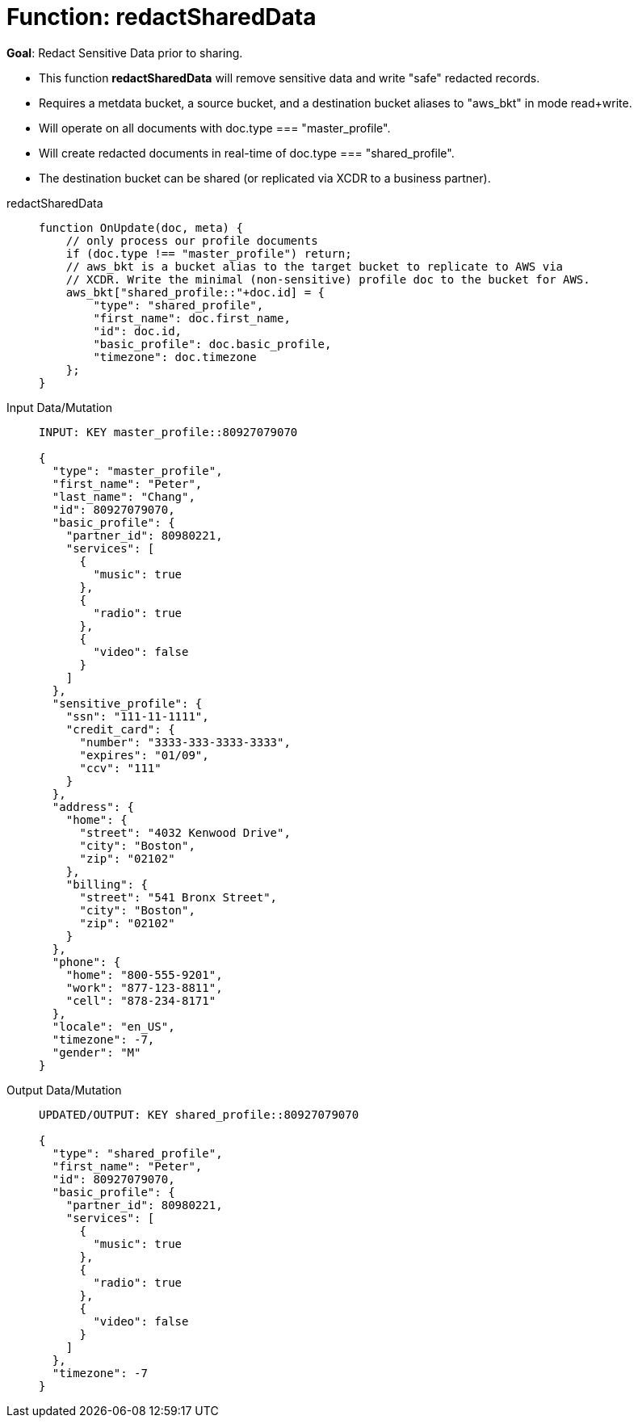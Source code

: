 = Function: redactSharedData
:page-edition: Enterprise Edition
:tabs:

*Goal*: Redact Sensitive Data prior to sharing.

* This function *redactSharedData* will remove sensitive data and write "safe" redacted records.
* Requires a metdata bucket, a source bucket, and a destination bucket aliases to "aws_bkt" in mode read+write.
* Will operate on all documents with doc.type === "master_profile".
* Will create redacted documents in real-time of doc.type === "shared_profile".
* The destination bucket can be shared (or replicated via XCDR to a business partner).

[{tabs}] 
====
redactSharedData::
+
--
[source,javascript]
----
function OnUpdate(doc, meta) {
    // only process our profile documents
    if (doc.type !== "master_profile") return;
    // aws_bkt is a bucket alias to the target bucket to replicate to AWS via 
    // XCDR. Write the minimal (non-sensitive) profile doc to the bucket for AWS.
    aws_bkt["shared_profile::"+doc.id] = { 
        "type": "shared_profile", 
        "first_name": doc.first_name, 
        "id": doc.id, 
        "basic_profile": doc.basic_profile, 
        "timezone": doc.timezone 
    };
}
----
--

Input Data/Mutation::
+
--
[source,json]
----
INPUT: KEY master_profile::80927079070

{
  "type": "master_profile",
  "first_name": "Peter",
  "last_name": "Chang",
  "id": 80927079070,
  "basic_profile": {
    "partner_id": 80980221,
    "services": [
      {
        "music": true
      },
      {
        "radio": true
      },
      {
        "video": false
      }
    ]
  },
  "sensitive_profile": {
    "ssn": "111-11-1111",
    "credit_card": {
      "number": "3333-333-3333-3333",
      "expires": "01/09",
      "ccv": "111"
    }
  },
  "address": {
    "home": {
      "street": "4032 Kenwood Drive",
      "city": "Boston",
      "zip": "02102"
    },
    "billing": {
      "street": "541 Bronx Street",
      "city": "Boston",
      "zip": "02102"
    }
  },
  "phone": {
    "home": "800-555-9201",
    "work": "877-123-8811",
    "cell": "878-234-8171"
  },
  "locale": "en_US",
  "timezone": -7,
  "gender": "M"
}
----
--

Output Data/Mutation::
+ 
-- 
[source,json]
----
UPDATED/OUTPUT: KEY shared_profile::80927079070

{
  "type": "shared_profile",
  "first_name": "Peter",
  "id": 80927079070,
  "basic_profile": {
    "partner_id": 80980221,
    "services": [
      {
        "music": true
      },
      {
        "radio": true
      },
      {
        "video": false
      }
    ]
  },
  "timezone": -7
}
----
--
====
